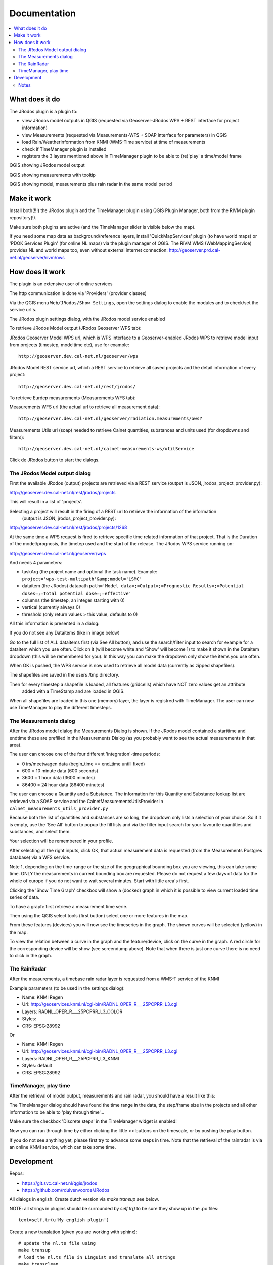 
Documentation
=============

.. contents::
   :local:


What does it do
---------------

The JRodos plugin is a plugin to:

- view JRodos model outputs in QGIS (requested via Geoserver-JRodos WPS + REST interface for project information)
- view Measurements (requested via Measurements-WFS + SOAP interface for parameters) in QGIS
- load Rain/Weatherinformation from KNMI (WMS-Time service) at time of measurements
- check if TimeManager plugin is installed
- registers the 3 layers mentioned above in TimeManager plugin to be able to (re)'play' a time/model frame

QGIS showing JRodos model output

.. image:: img/jrodos_output.png
   :width: 100 %

QGIS showing measurements with tooltip

.. image:: img/measurements_tooltip.png
   :width: 100 %

QGIS showing model, measurements plus rain radar in the same model period

.. image:: img/jrodos_measurements_rain.png
   :width: 100 %

Make it work
------------

Install both(!!!) the JRodos plugin and the TimeManager plugin using QGIS Plugin Manager,
both from the RIVM plugin repository(!).

Make sure both plugins are active (and the TimeManager slider is visible below the map).

If you need some map data as background/reference layers, install 'QuickMapServices' plugin (to have world maps)
or 'PDOK Services Plugin' (for online NL maps) via the plugin manager of QGIS.
The RIVM WMS (WebMappingService) provides NL and world maps too,
even without external internet connection: http://geoserver.prd.cal-net.nl/geoserver/rivm/ows


How does it work
----------------

The plugin is an extensive user of online services

The http communication is done via 'Providers' (provider classes)

Via the QGIS menu ``Web/JRodos/Show Settings``, open the settings dialog to enable the modules
and to check/set the service url's.

The JRodos plugin settings dialog, with the JRodos model service enabled

.. image:: img/jrodos_settings_dialog.png

To retrieve JRodos Model output (JRodos Geoserver WPS tab):

JRodos Geoserver Model WPS url, which is WPS interface to a Geoserver-enabled JRodos WPS to retrieve
model input from projects (timestep, modeltime etc), use for example::

  http://geoserver.dev.cal-net.nl/geoserver/wps


JRodos Model REST service url, which a REST service to retrieve all saved projects
and the detail information of every project::

  http://geoserver.dev.cal-net.nl/rest/jrodos/


To retrieve Eurdep measurements (Measurements WFS tab):

Measurements WFS url (the actual url to retrieve all measurement data)::

  http://geoserver.dev.cal-net.nl/geoserver/radiation.measurements/ows?


Measurements Utils url (soap) needed to retrieve Calnet quantities, substances and units used
(for dropdowns and filters)::

  http://geoserver.dev.cal-net.nl/calnet-measurements-ws/utilService

Click de JRodos button to start the dialogs.


The JRodos Model output dialog
..............................

First the available JRodos (output) projects are retrieved via a REST service (output is JSON, jrodos_project_provider.py):

http://geoserver.dev.cal-net.nl/rest/jrodos/projects

This will result in a list of 'projects'.

Selecting a project will result in the firing of a REST url to retrieve the information of the information
 (output is JSON, jrodos_project_provider.py):

http://geoserver.dev.cal-net.nl/rest/jrodos/projects/1268

At the same time a WPS request is fired to retrieve specific time related information of that project.
That is the Duration of the model/prognosis, the timetep used and the start of the release.
The JRodos WPS service running on:

http://geoserver.dev.cal-net.nl/geoserver/wps

And needs 4 parameters:

- taskArg (the project name and optional the task name). Example: ``project='wps-test-multipath'&amp;model='LSMC'``
- dataitem (the JRodos) datapath ``path='Model data=;=Output=;=Prognostic Results=;=Potential doses=;=Total potential dose=;=effective'``
- columns (the timestep, an integer starting with 0)
- vertical (currently always 0)
- threshold (only return values > this value, defaults to 0)

All this information is presented in a dialog:

.. image:: img/jrodos_project_task.png

If you do not see any Dataitems (like in image below)

.. image:: img/jrodos_dataitem_filter.png

Go to the full list of ALL dataitems first (via See All button), and use the search/filter input to search
for example for a dataitem which you use often. Click on it (will become white and 'Show' will become 1)
to make it shown in the Dataitem dropdown (this will be remembered for you).
In this way you can make the dropdown only show the items you use often.

When OK is pushed, the WPS service is now used to retrieve all model data (currently as zipped shapefiles).

The shapefiles are saved in the users /tmp directory.

Then for every timestep a shapefile is loaded, all features (gridcells) which have NOT zero values get an attribute
 added with a TimeStamp and are loaded in QGIS.

When all shapefiles are loaded in this one (memory) layer, the layer is registred with TimeManager.
The user can now use TimeManager to play the different timesteps.


The Measurements dialog
.......................

After the JRodos model dialog the Measurements Dialog is shown. If the JRodos model contained a starttime and endtime
these are prefilled in the Measurements Dialog (as you probably want to see the actual measurements in that area).

.. image:: img/jrodos_requesting_model_measurements.png
   :width: 100 %

The user can choose one of the four different 'integration'-time periods:

- 0  irs/meetwagen data (begin_time == end_time untill fixed)
- 600 = 10 minute data (600 seconds)
- 3600 = 1 hour data (3600 minutes)
- 86400 = 24 hour data (86400 minutes)

The user can choose a Quantity and a Substance. The information for this Quantity and Substance lookup list
are retrieved via a SOAP service and the CalnetMeasurementsUtilsProvider in ``calnet_measurements_utils_provider.py``

Because both the list of quantities and substances are so long, the dropdown only lists a selection of your
choice. So if it is empty, use the 'See All' button to popup the fill lists and via the filter input search
for your favourite quantities and substances, and select them.

.. image:: img/jrodos_quantity_filter.png

Your selection will be remembered in your profile.

After selecting all the right inputs, click OK, that actual measurement data is requested (from the Measurements Postgres database) via a WFS service.

Note 1, depending on the time-range or the size of the geographical bounding box you are viewing,
this can take some time. ONLY the measurements in current bounding box are requested. Please do not request a few
days of data for the whole of europe if you do not want to wait several minutes. Start with little area's first.

Clicking the 'Show Time Graph' checkbox will show a (docked) graph in which it is possible to view current loaded
time series of data.

.. image:: img/jrodos_measurements_graph.png

To have a graph: first retrieve a measurement time serie.

Then using the QGIS select tools (first button) select one or more features in the map.

.. image:: img/qgis_selecttools.png

From these features (devices) you will now see the timeseries in the graph. The shown curves will be selected (yellow)
in the map.

To view the relation between a curve in the graph and the feature/device, click on the curve in the graph.
A red circle for the corresponding device will be show (see screendump above).
Note that when there is just one curve there is no need to click in the graph.




The RainRadar
.............

After the measurements, a timebase rain radar layer is requested from a WMS-T service of the KNMI

Example parameters (to be used in the settings dialog):

- Name: KNMI Regen
- Url: http://geoservices.knmi.nl/cgi-bin/RADNL_OPER_R___25PCPRR_L3.cgi
- Layers: RADNL_OPER_R___25PCPRR_L3_COLOR
- Styles:
- CRS: EPSG:28992

Or

- Name: KNMI Regen
- Url: http://geoservices.knmi.nl/cgi-bin/RADNL_OPER_R___25PCPRR_L3.cgi
- Layers: RADNL_OPER_R___25PCPRR_L3_KNMI
- Styles: default
- CRS: EPSG:28992

TimeManager, play time
......................

After the retrieval of model output, measurements and rain radar, you should have a result like this:

.. image:: img/jrodos_measurements_rain.png
   :width: 100 %

The TimeManager dialog should have found the time range in the data, the step/frame size in the projects and all other
information to be able to 'play through time'...

Make sure the checkbox 'Discrete steps' in the TimeManager widget is enabled!

Now you can run through time by either clicking the little >> buttons on the timescale, or by pushing the play button.

If you do not see anything yet, please first try to advance some steps in time. Note that the retrieval of the
rainradar is via an online KNMI service, which can take some time.

Development
-----------

Repos:

- https://git.svc.cal-net.nl/qgis/jrodos
- https://github.com/rduivenvoorde/JRodos

All dialogs in english. Create dutch version via `make transup` see below.

NOTE: all strings in plugins should be surrounded by `self.tr()` to be sure
they show up in the .po files::

 text=self.tr(u'My english plugin')

Create a new translation (given you are working with sphinx)::

  # update the nl.ts file using
  make transup
  # load the nl.ts file in Linguist and translate all strings
  make transclean
  # compile the ts file to qm file which can be used in the plugin
  make transcompile

Now creata a plugin zip::

 # make zip

This will first copy all needed files to `.qgis2/python/plugins/JRodos` and then zip that directory
and place in the the directory `repo`.

To develop live, either create a symlink in `.qgis2/python/plugins/JRodos` to the dev environment.

To deploy the plugin: RIVM has their own plugin repo: http://repo.svc.cal-net.nl/repo/rivm/qgis/plugins.xml

This is a web directory with:

- the latest version of JRodos.zip
- een plugins.xml with the data of all plugins in that dir
- een plugins.xsl just for viewing the xml

Creating a new version:

- in JRodos/metadata.txt in item General, upgrade the 'version' number

- in plugins.xml on website and repo update the element::

 <pyqgis_plugin name="SectorPlot" version="0.4">

- create a new zip (via make zip)

- scp both plugins.xml and SectorPlot.zip to the web dir on repo.svc.cal-net.nl


Notes
.....

Plugin is developed using PyCharm


